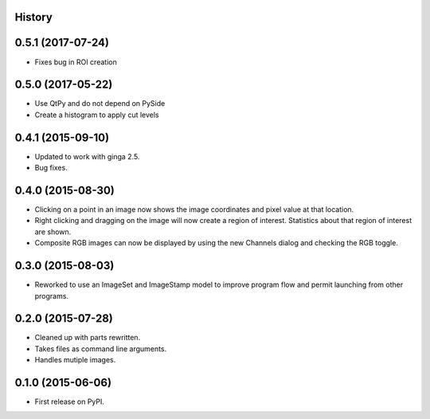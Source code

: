 .. :changelog:

History
-------

0.5.1 (2017-07-24)
-------------------

* Fixes bug in ROI creation

0.5.0 (2017-05-22)
-------------------

* Use QtPy and do not depend on PySide
* Create a histogram to apply cut levels

0.4.1 (2015-09-10)
---------------------

* Updated to work with ginga 2.5.
* Bug fixes.


0.4.0 (2015-08-30)
---------------------

* Clicking on a point in an image now shows the image coordinates and pixel
  value at that location.
* Right clicking and dragging on the image will now create a region of interest.
  Statistics about that region of interest are shown.
* Composite RGB images can now be displayed by using the new Channels dialog and
  checking the RGB toggle.


0.3.0 (2015-08-03)
---------------------

* Reworked to use an ImageSet and ImageStamp model to improve program flow and
  permit launching from other programs.


0.2.0 (2015-07-28)
---------------------

* Cleaned up with parts rewritten.
* Takes files as command line arguments.
* Handles mutiple images.


0.1.0 (2015-06-06)
---------------------

* First release on PyPI.
